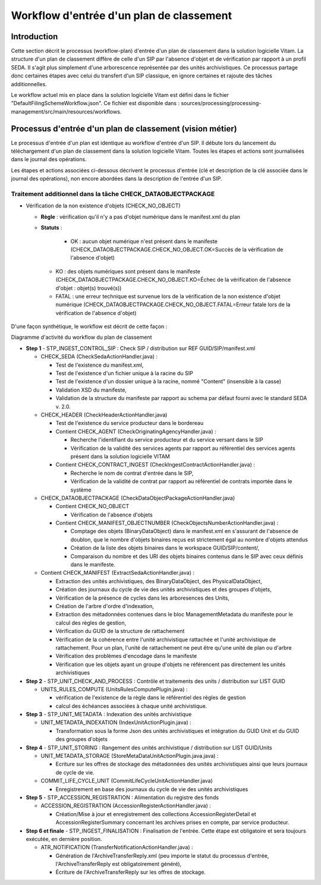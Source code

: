 Workflow d'entrée d'un plan de classement
#########################################

Introduction
============

Cette section décrit le processus (workflow-plan) d'entrée d'un plan de classement dans la solution logicielle Vitam. La structure d'un plan de classement diffère de celle d'un SIP par l'absence d'objet et de vérification par rapport à un profil SEDA. Il s'agit plus simplement d'une arborescence représentée par des unités archivistiques. Ce processus partage donc certaines étapes avec celui du transfert d'un SIP classique, en ignore certaines et rajoute des tâches additionnelles.

Le workflow actuel mis en place dans la solution logicielle Vitam est défini dans le fichier "DefaultFilingSchemeWorkflow.json". Ce fichier est disponible dans : sources/processing/processing-management/src/main/resources/workflows.

Processus d'entrée d'un plan de classement (vision métier)
==========================================================

Le processus d'entrée d'un plan est identique au workflow d'entrée d'un SIP. Il débute lors du lancement du téléchargement d'un plan de classement dans la solution logicielle Vitam. Toutes les étapes et actions sont journalisées dans le journal des opérations.

Les étapes et actions associées ci-dessous décrivent le processus d'entrée (clé et description de la clé associée dans le journal des opérations), non encore abordées dans la description de l'entrée d'un SIP.


Traitement additionnel dans la tâche CHECK_DATAOBJECTPACKAGE
------------------------------------------------------------

* Vérification de la non existence d'objets (CHECK_NO_OBJECT)

  + **Règle** : vérification qu'il n'y a pas d'objet numérique dans le manifest.xml du plan

  + **Statuts** :

	 - OK : aucun objet numérique n'est présent dans le manifeste (CHECK_DATAOBJECTPACKAGE.CHECK_NO_OBJECT.OK=Succès de la vérification de l'absence d'objet)

   - KO : des objets numériques sont présent dans le manifeste (CHECK_DATAOBJECTPACKAGE.CHECK_NO_OBJECT.KO=Échec de la vérification de l'absence d'objet : objet(s) trouvé(s))

   - FATAL : une erreur technique est survenue lors de la vérification de la non existence d'objet numérique (CHECK_DATAOBJECTPACKAGE.CHECK_NO_OBJECT.FATAL=Erreur fatale lors de la vérification de l'absence d'objet)


D'une façon synthétique, le workflow est décrit de cette façon :

.. image:: images/Workflow_FilingScheme.jpg
    :align: center

Diagramme d'activité du workflow du plan de classement

- **Step 1** - STP_INGEST_CONTROL_SIP : Check SIP  / distribution sur REF GUID/SIP/manifest.xml

  * CHECK_SEDA (CheckSedaActionHandler.java) :

    + Test de l'existence du manifest.xml,

    + Test de l'existence d'un fichier unique à la racine du SIP

    + Test de l'existence d'un dossier unique à la racine, nommé "Content" (insensible à la casse)

    + Validation XSD du manifeste,

    + Validation de la structure du manifeste par rapport au schema par défaut fourni avec le standard SEDA v. 2.0.

  * CHECK_HEADER (CheckHeaderActionHandler.java)

    + Test de l'existence du service producteur dans le bordereau

    + Contient CHECK_AGENT (CheckOriginatingAgencyHandler.java) :

      - Recherche l'identifiant du service producteur et du service versant dans le SIP

      - Vérification de la validité des services agents par rapport au référentiel des services agents présent dans la solution logicielle VITAM
  
    + Contient CHECK_CONTRACT_INGEST (CheckIngestContractActionHandler.java) :

      - Recherche le nom de contrat d'entrée dans le SIP,

      - Vérification de la validité de contrat par rapport au référentiel de contrats importée dans le système

  * CHECK_DATAOBJECTPACKAGE (CheckDataObjectPackageActionHandler.java)

    + Contient CHECK_NO_OBJECT

      - Vérification de l'absence d'objets

    + Contient CHECK_MANIFEST_OBJECTNUMBER (CheckObjectsNumberActionHandler.java) :

      - Comptage des objets (BinaryDataObject) dans le manifest.xml en s'assurant de l'absence de doublon, que le nombre d'objets binaires reçus est strictement égal au nombre d'objets attendus

      - Création de la liste des objets binaires dans le workspace GUID/SIP/content/,

      - Comparaison du nombre et des URI des objets binaires contenus dans le SIP avec ceux définis dans le manifeste.


  * Contient CHECK_MANIFEST (ExtractSedaActionHandler.java) :

    - Extraction des unités archivistiques, des BinaryDataObject, des PhysicalDataObject,

    - Création des journaux du cycle de vie des unités archivistiques et des groupes d'objets,

    - Vérification de la présence de cycles dans les arboresences des Units,

    - Création de l'arbre d'ordre d'indexation,

    - Extraction des métadonnées contenues dans le bloc ManagementMetadata du manifeste pour le calcul des règles de gestion,

    - Vérification du GUID de la structure de rattachement

    - Vérification de la cohérence entre l'unité archivistique rattachée et l'unité archivistique de rattachement. Pour un plan, l'unité de rattachement ne peut être qu'une unité de plan ou d'arbre

    - Vérification des problèmes d'encodage dans le manifeste

    - Vérification que les objets ayant un groupe d'objets ne référencent pas directement les unités archivistiques


- **Step 2** - STP_UNIT_CHECK_AND_PROCESS : Contrôle et traitements des units / distribution sur LIST GUID

  * UNITS_RULES_COMPUTE (UnitsRulesComputePlugin.java) :

    + vérification de l'existence de la règle dans le référentiel des règles de gestion

    + calcul des échéances associées à chaque unité archivistique.

- **Step 3** - STP_UNIT_METADATA : Indexation des unités archivistique

  * UNIT_METADATA_INDEXATION (IndexUnitActionPlugin.java) :

    + Transformation sous la forme Json des unités archivistiques et intégration du GUID Unit et du GUID des groupes d'objets

- **Step 4** - STP_UNIT_STORING : Rangement des unités archivistique / distribution sur LIST GUID/Units

  * UNIT_METADATA_STORAGE (StoreMetaDataUnitActionPlugin.java.java) :

    + Ecriture sur les offres de stockage des métadonnées des unités archivistiques ainsi que leurs journaux de cycle de vie.

  * COMMIT_LIFE_CYCLE_UNIT (CommitLifeCycleUnitActionHandler.java)

    + Enregistrement en base des journaux du cycle de vie des unités archivistiques

- **Step 5** - STP_ACCESSION_REGISTRATION : Alimentation du registre des fonds

  * ACCESSION_REGISTRATION (AccessionRegisterActionHandler.java) :

    + Création/Mise à jour et enregistrement des collections AccessionRegisterDetail et AccessionRegisterSummary concernant les archives prises en compte, par service producteur.

- **Step 6 et finale** - STP_INGEST_FINALISATION : Finalisation de l'entrée. Cette étape est obligatoire et sera toujours exécutée, en dernière position.

  * ATR_NOTIFICATION (TransferNotificationActionHandler.java) :

    + Génération de l'ArchiveTransferReply.xml (peu importe le statut du processus d'entrée, l'ArchiveTransferReply est obligatoirement généré),

    + Écriture de l'ArchiveTransferReply sur les offres de stockage.
